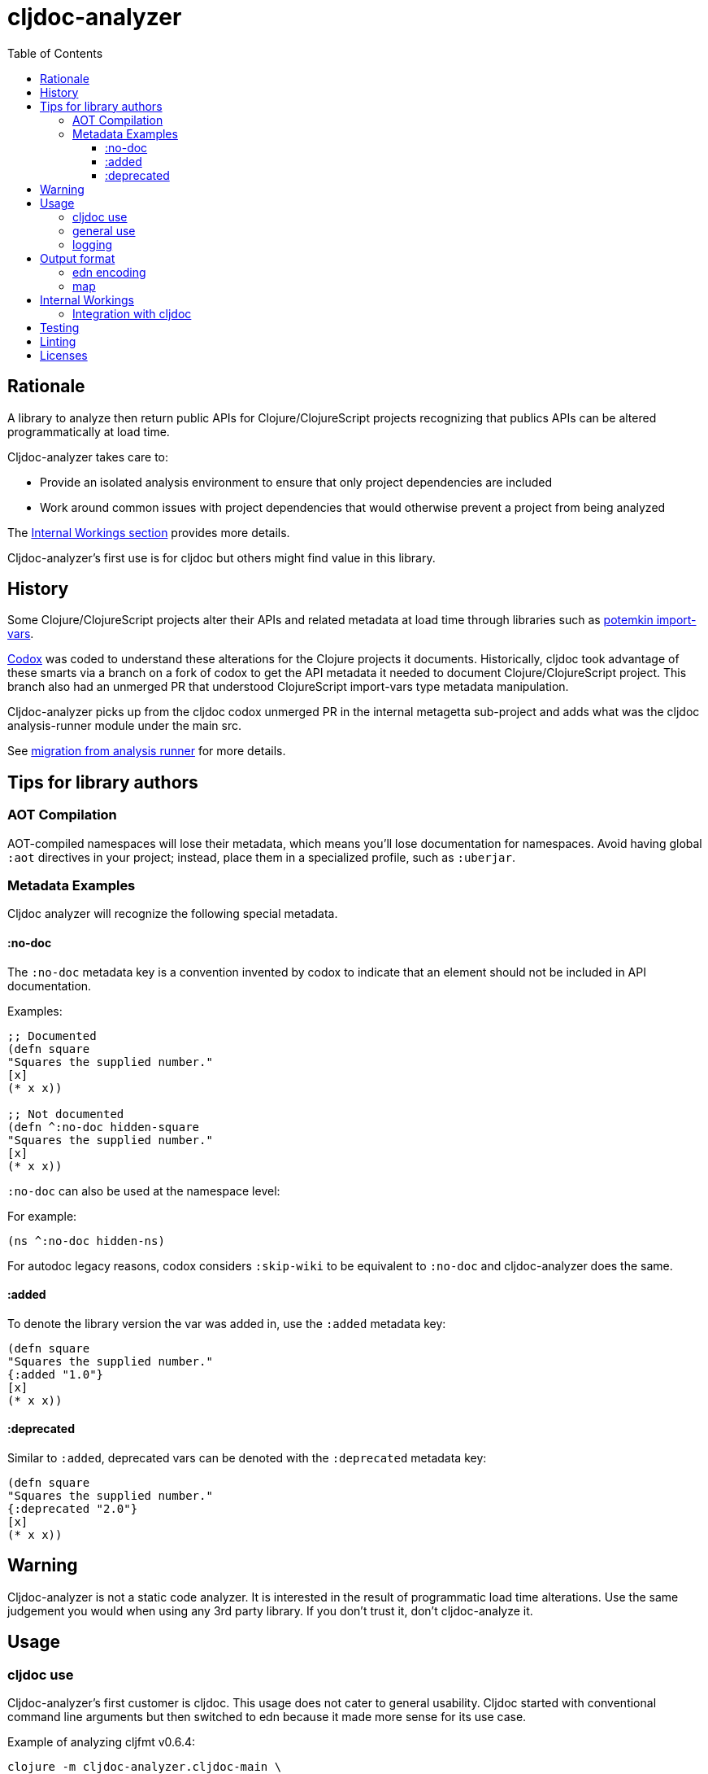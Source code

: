 = cljdoc-analyzer
:toc:
:toclevels: 4

== Rationale

A library to analyze then return public APIs for Clojure/ClojureScript projects recognizing that publics APIs can be altered programmatically at load time.

Cljdoc-analyzer takes care to:

* Provide an isolated analysis environment to ensure that only project dependencies are included
* Work around common issues with project dependencies that would otherwise prevent a project from being analyzed

The link:#internal-workings[Internal Workings section] provides more details.

Cljdoc-analyzer's first use is for cljdoc but others might find value in this library.

== History

Some Clojure/ClojureScript projects alter their APIs and related metadata at load time through libraries such as
https://github.com/ztellman/potemkin[potemkin import-vars].

https://github.com/weavejester/codox[Codox] was coded to understand these alterations for the Clojure projects it
documents. Historically, cljdoc took advantage of these smarts via a branch on a fork of codox to get the API metadata
it needed to document Clojure/ClojureScript project. This branch also had an unmerged PR that understood
ClojureScript import-vars type metadata manipulation.

Cljdoc-analyzer picks up from the cljdoc codox unmerged PR in the internal metagetta sub-project and adds what was the
cljdoc analysis-runner module under the main src.

See link:doc/design/01-migration-from-analysis-runner.adoc[migration from analysis runner] for more details.

== Tips for library authors

=== AOT Compilation

AOT-compiled namespaces will lose their metadata, which means you'll lose documentation for namespaces. Avoid having
global `:aot` directives in your project; instead, place them in a specialized profile, such as `:uberjar`.


=== Metadata Examples

Cljdoc analyzer will recognize the following special metadata.

==== :no-doc
The `:no-doc` metadata key is a convention invented by codox to indicate that an element should not be included in API documentation.

Examples:

[source,clojure]
----
;; Documented
(defn square
"Squares the supplied number."
[x]
(* x x))

;; Not documented
(defn ^:no-doc hidden-square
"Squares the supplied number."
[x]
(* x x))
----

`:no-doc` can also be used at the namespace level:

For example:

[source,clojure]
----
(ns ^:no-doc hidden-ns)
----

For autodoc legacy reasons, codox considers `:skip-wiki` to be equivalent to `:no-doc` and cljdoc-analyzer does the same.

==== :added

To denote the library version the var was added in, use the `:added` metadata key:

[source,clojure]
----
(defn square
"Squares the supplied number."
{:added "1.0"}
[x]
(* x x))
----

==== :deprecated

Similar to `:added`, deprecated vars can be denoted with the `:deprecated` metadata key:

[source,clojure]
----
(defn square
"Squares the supplied number."
{:deprecated "2.0"}
[x]
(* x x))
----


== Warning

Cljdoc-analyzer is not a static code analyzer.  It is interested in the result of programmatic load time alterations.
Use the same judgement you would when using any 3rd party library. If you don't trust it, don't cljdoc-analyze it.

== Usage

=== cljdoc use

Cljdoc-analyzer's first customer is cljdoc. This usage does not cater to general usability. Cljdoc started with
conventional command line arguments but then switched to edn because it made more sense for its use case.

Example of analyzing cljfmt v0.6.4:
[source,bash,options="nowrap"]
----
clojure -m cljdoc-analyzer.cljdoc-main \
  '{:project "cljfmt/cljfmt"
    :version "0.6.4"
    :jarpath "http://repo.clojars.org/cljfmt/cljfmt/0.6.4/cljfmt-0.6.4.jar"
    :pompath "http://repo.clojars.org/cljfmt/cljfmt/0.6.4/cljfmt-0.6.4.pom"
    :extra-repos {"clojars" {:url "https://repo.clojars.org/"}
                  "central" {:url "http://central.maven.org/maven2/"}}}'
----

The `:extra-repos` options is somewhat contrived as these repos already exist in cljdoc-analyzer's default config, but this does
reflect current cljdoc usage.

This will log to stdout and, if successful, write to a file in a predefined known spot, as indicated in the output logs:
[source,options="nowrap"]
----
2019-08-26 14:22:28,061 INFO  cljdoc-analyzer.runner - results file: /tmp/cljdoc/analysis-out/cljdoc-edn/cljfmt/cljfmt/0.6.4/cljdoc.edn
----

=== general use
You can use cljdoc-analyzer ad hoc to get data for a project published to a maven repo. For example:

[source,bash,no-wrap]
----
clojure -m cljdoc-analyzer.main analyze \
  --project io.aviso/pretty --version "0.1.29" \
  --output-filename "io-aviso-pretty-0.1.29.edn"
----
On successful completion, you'll find the output in the current directory in `io.aviso-pretty-0.1.29.edn`

When you are working on a local project, publish it to your local maven repo first, then run the cljdoc analyze command.

If you want to suppress items that have been marked to be excluded from documentation, use `--exclude-with`.
To match cljdoc usage, you would exclude namespaces and publics tagged with `:no-doc` and/or `:skip-wiki`, and also use the `--extra-repo` option:

[source,bash,no-wrap]
----
clojure -m cljdoc-analyzer.main analyze \
  --project io.aviso/pretty --version "0.1.29" \
  --output-filename "io-aviso-pretty-0.1.29.edn" \
  --exclude-with :no-doc \
  --exclude-with :skip-wiki \
  --extra-repo "clojars https://repo.clojars.org/" \
  --extra-repo "central http://central.maven.org/maven2/"
----

We can look at other features as we get a feel for what folks are interested in.

=== logging

If using cljdoc-analyzer as a library, provide your own logging config as appropriate for your app.
A sample `logback.xml` config that logs to stdout can be found under `resources`.

== Output format

The output is a map of namespaces and their publics.

=== edn encoding

The edn has a twist. Function arglists can sometimes contain regular expressions
as desconstructed default values. Since edn does not support deserializing
serialized regular expressions, we adapt by serializing regexes as `#regex`
followed by the string version of regex. For example:
----
#".*booya.*"
----
is serialized as:
----
#regex ".*booya.*"
----
See `cljdoc-analyzer.analysis-edn/serialize` and `cljdoc-analyzer.analysis-edn/deserialize`.

=== map

The edn output is a map of:

* `:group-id` project group-id
* `:artifact-id` project artifact-id
* `:version` project version
* `:analysis` analysis for languages which can consist of a map with none, one or both of:
** `clj` list of namespaces (see below)
** `cljs` list of namespaces (see below)
* `:pom-str` slurp of maven pom file

list of namespaces is a list of maps of:

** `:name` namespace name
** `:doc` namespace doc string
** `:author` namespace author
** `:publics` namespace publics which is a list of maps of:
*** `:name` public element name
*** `:type` one of: `:macro` `:multimethod` `:protocol` `:var`
*** `:doc`  doc string
*** `:file` file relative to jar root
*** `:line` line number
*** `:arglists` list of vectors of arglists, omitted for `def` `record` and `protocol` elements
*** `:members`  only applicable when `:type` is `:protocol`, list of maps of:
**** `:arglists`  list of vectors of arglists
**** `:name` name of protocol method
**** `:type` can this be only `:var`?

special metadata tags when present are included in publics:

* `:dynamic` for dynamic defs

special metadata tags when present are included on namespaces and/or publics:

* `:added` version an element was added
* `:deprecated` version an element was deprecated
* `:no-doc` author requests that this item be excluded from docs
* `:skip-wiki` legacy synonym for `:no-doc`, please use `:no-doc`.

[#internal-workings]
== Internal Workings

We use `clojure.tools.namespace` and `cljs.analyzer.api` to load source and collect metadata. This requires the loading
of a project's dependencies. To avoid dependency conflicts and confusion, we keep dependencies at a minimum during
metadata collection time by splitting the work into two distinct phases.

. Prepare for analysis - the source for this work can be found under link:src[src]. Here we do everything we can to prepare for
  metadata collection.
. Collect metadata - the source for this work can be found under link:modules/metagetta[metagetta]. A separate metagetta process
  is launched to collect metadata on sources prepared in step 1.

Here's an overview diagram:
image:doc/cljdoc-analyzer-overview.png[cldoc-analyzer overview]

To understand how this fits in the bigger cljdoc picture see the https://github.com/cljdoc/cljdoc/blob/master/doc/cljdoc-developer-technical-guide.adoc#system-overview[the system overview in the cljdoc project].

=== Integration with cljdoc

Cljdoc passes the cljdoc-analyzer dependency to https://github.com/cljdoc/builder[the CircleCI cljdoc analysis job].

This dependency is currently a `:git/url` dependency.
To bring a new version of cljdoc-analyzer into production, we update the `analyzer-version` to the git `:sha` we'd like to use.
At the time of this writing, https://github.com/cljdoc/cljdoc/blob/5171e7924579b9144e5729da92a4454e32c03b23/src/cljdoc/analysis/service.clj#L37-L42[this is specified in `cljdoc.analysis.service`].

== Testing

We make use of https://github.com/lambdaisland/kaocha[kaocha] for testing.

Metagetta is a separate sub-project with its own unit tests. To run metagetta unit tests:
----
cd modules/metagetta
clojure -A:test
----

Cljdoc-analyzer has integration and unit tests, to run them all, ensure you are in cljdoc-analyzer root dir and:
----
clojure -A:test
----

The integration tests can take a while to run, to run unit tests only:
----
clojure -A:test unit
----

To run integration tests only:
----
clojure -A:test integration
----

To automatically rerun tests on any changes, tack on a `--watch` to any of the above commands. See kaocha docs for other options.

== Linting

We make use of https://github.com/borkdude/clj-kondo[clj-kondo] for linting.

Our build server validates the code is lint free with `script/lint` and so can you.

== Licenses

* Metagetta code and documentation is derived from https://github.com/weavejester/codox[Codox]:
+
Copyright © 2018 James Reeves
+
Distributed under the Eclipse Public License either version 1.0 or (at your option) any later version.
* Otherwise `EPL-2.0` see `LICENSE`
